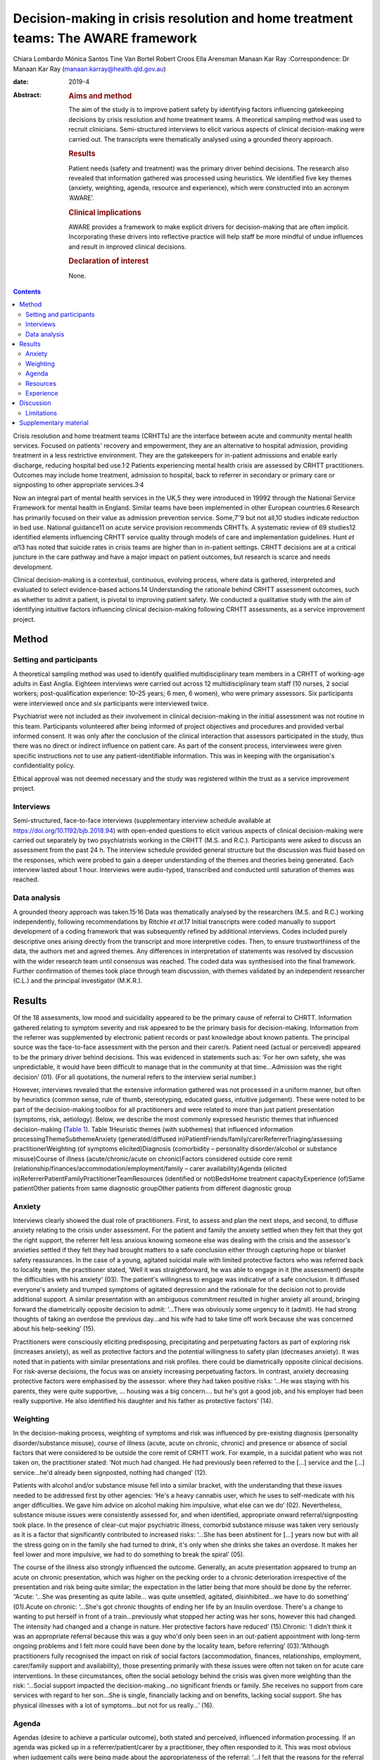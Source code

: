 ==================================================================================
Decision-making in crisis resolution and home treatment teams: The AWARE framework
==================================================================================



Chiara Lombardo
Mónica Santos
Tine Van Bortel
Robert Croos
Ella Arensman
Manaan Kar Ray
:Correspondence: Dr Manaan Kar Ray
(manaan.karray@health.qld.gov.au)

:date: 2019-4

:Abstract:
   .. rubric:: Aims and method
      :name: sec_a1

   The aim of the study is to improve patient safety by identifying
   factors influencing gatekeeping decisions by crisis resolution and
   home treatment teams. A theoretical sampling method was used to
   recruit clinicians. Semi-structured interviews to elicit various
   aspects of clinical decision-making were carried out. The transcripts
   were thematically analysed using a grounded theory approach.

   .. rubric:: Results
      :name: sec_a2

   Patient needs (safety and treatment) was the primary driver behind
   decisions. The research also revealed that information gathered was
   processed using heuristics. We identified five key themes (anxiety,
   weighting, agenda, resource and experience), which were constructed
   into an acronym ‘AWARE’.

   .. rubric:: Clinical implications
      :name: sec_a3

   AWARE provides a framework to make explicit drivers for
   decision-making that are often implicit. Incorporating these drivers
   into reflective practice will help staff be more mindful of undue
   influences and result in improved clinical decisions.

   .. rubric:: Declaration of interest
      :name: sec_a4

   None.


.. contents::
   :depth: 3
..

Crisis resolution and home treatment teams (CRHTTs) are the interface
between acute and community mental health services. Focused on patients'
recovery and empowerment, they are an alternative to hospital admission,
providing treatment in a less restrictive environment. They are the
gatekeepers for in-patient admissions and enable early discharge,
reducing hospital bed use.1\ :sup:`,`\ 2 Patients experiencing mental
health crisis are assessed by CRHTT practitioners. Outcomes may include
home treatment, admission to hospital, back to referrer in secondary or
primary care or signposting to other appropriate services.3\ :sup:`,`\ 4

Now an integral part of mental health services in the UK,5 they were
introduced in 19992 through the National Service Framework for mental
health in England. Similar teams have been implemented in other European
countries.6 Research has primarily focused on their value as admission
prevention service. Some,7\ :sup:`–`\ 9 but not all,10 studies indicate
reduction in bed use. National guidance11 on acute service provision
recommends CRHTTs. A systematic review of 69 studies12 identified
elements influencing CRHTT service quality through models of care and
implementation guidelines. Hunt *et al*\ 13 has noted that suicide rates
in crisis teams are higher than in in-patient settings. CRHTT decisions
are at a critical juncture in the care pathway and have a major impact
on patient outcomes, but research is scarce and needs development.

Clinical decision-making is a contextual, continuous, evolving process,
where data is gathered, interpreted and evaluated to select
evidence-based actions.14 Understanding the rationale behind CRHTT
assessment outcomes, such as whether to admit a patient, is pivotal to
improving patient safety. We conducted a qualitative study with the aim
of identifying intuitive factors influencing clinical decision-making
following CRHTT assessments, as a service improvement project.

.. _sec1:

Method
======

.. _sec1-1:

Setting and participants
------------------------

A theoretical sampling method was used to identify qualified
multidisciplinary team members in a CRHTT of working-age adults in East
Anglia. Eighteen interviews were carried out across 12 multidisciplinary
team staff (10 nurses, 2 social workers; post-qualification experience:
10–25 years; 6 men, 6 women), who were primary assessors. Six
participants were interviewed once and six participants were interviewed
twice.

Psychiatrist were not included as their involvement in clinical
decision-making in the initial assessment was not routine in this team.
Participants volunteered after being informed of project objectives and
procedures and provided verbal informed consent. It was only after the
conclusion of the clinical interaction that assessors participated in
the study, thus there was no direct or indirect influence on patient
care. As part of the consent process, interviewees were given specific
instructions not to use any patient-identifiable information. This was
in keeping with the organisation's confidentiality policy.

Ethical approval was not deemed necessary and the study was registered
within the trust as a service improvement project.

.. _sec1-2:

Interviews
----------

Semi-structured, face-to-face interviews (supplementary interview
schedule available at https://doi.org/10.1192/bjb.2018.94) with
open-ended questions to elicit various aspects of clinical
decision-making were carried out separately by two psychiatrists working
in the CRHTT (M.S. and R.C.). Participants were asked to discuss an
assessment from the past 24 h. The interview schedule provided general
structure but the discussion was fluid based on the responses, which
were probed to gain a deeper understanding of the themes and theories
being generated. Each interview lasted about 1 hour. Interviews were
audio-typed, transcribed and conducted until saturation of themes was
reached.

.. _sec1-3:

Data analysis
-------------

A grounded theory approach was taken.15\ :sup:`,`\ 16 Data was
thematically analysed by the researchers (M.S. and R.C.) working
independently, following recommendations by Ritchie *et al*.17 Initial
transcripts were coded manually to support development of a coding
framework that was subsequently refined by additional interviews. Codes
included purely descriptive ones arising directly from the transcript
and more interpretive codes. Then, to ensure trustworthiness of the
data, the authors met and agreed themes. Any differences in
interpretation of statements was resolved by discussion with the wider
research team until consensus was reached. The coded data was
synthesised into the final framework. Further confirmation of themes
took place through team discussion, with themes validated by an
independent researcher (C.L.) and the principal investigator (M.K.R.).

.. _sec2:

Results
=======

Of the 18 assessments, low mood and suicidality appeared to be the
primary cause of referral to CHRTT. Information gathered relating to
symptom severity and risk appeared to be the primary basis for
decision-making. Information from the referrer was supplemented by
electronic patient records or past knowledge about known patients. The
principal source was the face-to-face assessment with the person and
their carer/s. Patient need (actual or perceived) appeared to be the
primary driver behind decisions. This was evidenced in statements such
as: ‘For her own safety, she was unpredictable, it would have been
difficult to manage that in the community at that time…Admission was the
right decision’ (01). (For all quotations, the numeral refers to the
interview serial number.)

However, interviews revealed that the extensive information gathered was
not processed in a uniform manner, but often by heuristics (common
sense, rule of thumb, stereotyping, educated guess, intuitive
judgement). These were noted to be part of the decision-making toolbox
for all practitioners and were related to more than just patient
presentation (symptoms, risk, aetiology). Below, we describe the most
commonly expressed heuristic themes that influenced decision-making
(`Table 1 <#tab01>`__). Table 1Heuristic themes (with subthemes) that
influenced information processingThemeSubthemeAnxiety
(generated/diffused
in)PatientFriends/family/carerReferrerTriaging/assessing
practitionerWeighting (of symptoms elicited)Diagnosis (comorbidity –
personality disorder/alcohol or substance misuse)Course of illness
(acute/chronic/acute on chronic)Factors considered outside core remit
(relationship/finances/accommodation/employment/family – carer
availability)Agenda (elicited
in)ReferrerPatientFamilyPractitionerTeamResources (identified or
not)BedsHome treatment capacityExperience (of)Same patientOther patients
from same diagnostic groupOther patients from different diagnostic group

.. _sec2-1:

Anxiety
-------

Interviews clearly showed the dual role of practitioners. First, to
assess and plan the next steps, and second, to diffuse anxiety relating
to the crisis under assessment. For the patient and family the anxiety
settled when they felt that they got the right support, the referrer
felt less anxious knowing someone else was dealing with the crisis and
the assessor's anxieties settled if they felt they had brought matters
to a safe conclusion either through capturing hope or blanket safety
reassurances. In the case of a young, agitated suicidal male with
limited protective factors who was referred back to locality team, the
practitioner stated, ‘Well it was straightforward, he was able to engage
in it (the assessment) despite the difficulties with his anxiety’ (03).
The patient's willingness to engage was indicative of a safe conclusion.
It diffused everyone's anxiety and trumped symptoms of agitated
depression and the rationale for the decision not to provide additional
support. A similar presentation with an ambiguous commitment resulted in
higher anxiety all around, bringing forward the diametrically opposite
decision to admit: ‘…There was obviously some urgency to it (admit). He
had strong thoughts of taking an overdose the previous day…and his wife
had to take time off work because she was concerned about his
help-seeking’ (15).

Practitioners were consciously eliciting predisposing, precipitating and
perpetuating factors as part of exploring risk (increases anxiety), as
well as protective factors and the potential willingness to safety plan
(decreases anxiety). It was noted that in patients with similar
presentations and risk profiles. there could be diametrically opposite
clinical decisions. For risk-averse decisions, the focus was on anxiety
increasing perpetuating factors. In contrast, anxiety decreasing
protective factors were emphasised by the assessor. where they had taken
positive risks: ‘…He was staying with his parents, they were quite
supportive, … housing was a big concern…. but he's got a good job, and
his employer had been really supportive. He also identified his daughter
and his father as protective factors’ (14).

.. _sec2-2:

Weighting
---------

In the decision-making process, weighting of symptoms and risk was
influenced by pre-existing diagnosis (personality disorder/substance
misuse), course of illness (acute, acute on chronic, chronic) and
presence or absence of social factors that were considered to be outside
the core remit of CRHTT work. For example, in a suicidal patient who was
not taken on, the practitioner stated: ‘Not much had changed. He had
previously been referred to the […] service and the […] service…he'd
already been signposted, nothing had changed’ (12).

Patients with alcohol and/or substance misuse fell into a similar
bracket, with the understanding that these issues needed to be addressed
first by other agencies: ‘He's a heavy cannabis user, which he uses to
self-medicate with his anger difficulties. We gave him advice on alcohol
making him impulsive, what else can we do’ (02). Nevertheless, substance
misuse issues were consistently assessed for, and when identified,
appropriate onward referral/signposting took place. In the presence of
clear-cut major psychiatric illness, comorbid substance misuse was taken
very seriously as it is a factor that significantly contributed to
increased risks: ‘…She has been abstinent for […] years now but with all
the stress going on in the family she had turned to drink, it's only
when she drinks she takes an overdose. It makes her feel lower and more
impulsive, we had to do something to break the spiral’ (05).

The course of the illness also strongly influenced the outcome.
Generally, an acute presentation appeared to trump an acute on chronic
presentation, which was higher on the pecking order to a chronic
deterioration irrespective of the presentation and risk being quite
similar; the expectation in the latter being that more should be done by
the referrer. “Acute: ‘…She was presenting as quite labile… was quite
unsettled, agitated, disinhibited…we have to do something’ (01).Acute on
chronic: ‘…She's got chronic thoughts of ending her life by an Insulin
overdose. There's a change to wanting to put herself in front of a
train…previously what stopped her acting was her sons, however this had
changed. The intensity had changed and a change in nature. Her
protective factors have reduced’ (15).Chronic: ‘I didn't think it was an
appropriate referral because this was a guy who'd only been seen in an
out-patient appointment with long-term ongoing problems and I felt more
could have been done by the locality team, before referring’
(03).”Although practitioners fully recognised the impact on risk of
social factors (accommodation, finances, relationships, employment,
carer/family support and availability), those presenting primarily with
these issues were often not taken on for acute care interventions. In
these circumstances, often the social aetiology behind the crisis was
given more weighting than the risk: ‘…Social support impacted the
decision-making…no significant friends or family. She receives no
support from care services with regard to her son…She is single,
financially lacking and on benefits, lacking social support. She has
physical illnesses with a lot of symptoms…but not for us really…’ (16).

.. _sec2-3:

Agenda
------

Agendas (desire to achieve a particular outcome), both stated and
perceived, influenced information processing. If an agenda was picked up
in a referrer/patient/carer by a practitioner, they often responded to
it. This was most obvious when judgement calls were being made about the
appropriateness of the referral: ‘…I felt that the reasons for the
referral weren't really appropriate. He was someone that they'd
(Locality Team) only seen twice, the reason for referral was that he was
being actively suicidal. But I felt the risk was kind of raised so we'd
go and see him…’ (06).

Sometimes agendas were picked up in patients and carers. There was
evidence to suggest that practitioners responded (taking seriously or
dismissing) with their gut instinct to the agenda that they perceived:
‘…Suicidal ideation, in the context of depression…because she has a
child, so I think it's always worth having a look when there's a child,
I got the clear sense that she was downplaying it as she did not want
social services involved, we needed to do something…’ (13). Generally
carer concerns particularly relating to burnout were taken quite
seriously, as delivering successful home treatment is often quite
difficult without their support: ‘I think her husband felt that she
needed to come into hospital…he was quite distressed by what she had
done again. He felt it was a heavy load to carry at the moment. Too much
to cope with…’ (01).

.. _sec2-4:

Resources
---------

The research revealed that most practitioners were conscious about the
impact of resources on decision-making. Most took the stance that they
tried their level best to carry out the assessment independently of the
bed state. When directly asked about bed pressures influencing
decisions, most practitioners said no; however, most would be aware of
it when doing the assessment. Practitioners indicated that if a patient
was very unwell they would ensure that they get a bed, but it was also
apparent that the threshold for admission dropped if more beds were
available: ‘We knew there was a bed, actually we knew there were plenty
of beds on the ward, so we kind of thought, you know what this lady
could just do with a break and some more assessment of her depression’
(04).

There were similar findings relating to home treatment capacity, where
practitioners denied the effect of resource limitation: ‘It had no
bearing on the decision (not to take a suicidal patient on for home
treatment). What does that mean if we were short staffed we wouldn't
have taken him? No it had no bearing on it whatsoever’ (03). However,
thresholds were noted to fluctuate in a similar fashion to beds when the
home treatment team was less busy.

.. _sec2-5:

Experience
----------

Past experience of unsuccessful home treatment or an admission that did
not benefit the recovery journey of the patient influenced the
practitioners reading of current risk. The rationale for not taking a
suicidal patient on to home treatment was as ‘…There were no changes in
his social situation from when I'd last seen him […] years ago…if he
feels that the situation is not validated then he will increase his risk
behaviours… I felt that we needed to validate his level of distress over
that and try and keep it compact (not get another team involved)’ (17).
It was also apparent that the team put a far higher premium on knowledge
held within the team from previously working with a patient than what
was being handed over to them in the here and now by the referrer.

.. _sec3:

Discussion
==========

MacNeela *et al*\ 18 concluded that nurses strive to ‘know the patient’,
while having to ‘work the system’, with implications for patient care
and decision-making quality. Interviews revealed that assessing
practitioners are often put in very difficult scenarios and need to
respond to multiple pressures. It would be unrealistic to expect that
they will not be influenced by this. It could lead to formulation of an
opinion about what a good outcome would look like early in the process.
They try to remain in a rational space and make decisions based on
information that they have collated. However, the pressures set up a
rationalising environment in which facts get highlighted selectively to
rationalise the decision that has been already formulated. This is often
an unconscious process and the purpose of the study was to identify and
make explicit drivers for decision-making that are often implicit and
are captured in hard-to-define terms like ‘gut’ or ‘instinct’. To help
assessing staff become more mindful and stay in a rational space rather
than rationalising (we see what we want to see to help us deal with our
cognitive dissonance19), we have framed the findings from our
qualitative study in an easy-to-remember acronym, AWARE (Anxiety,
Weighting, Agenda, Resources, Experience).

If a practitioner is anxious about adversely affecting the balance of
hope versus risk and decides not to tease out triggers extensively, this
decision should be a conscious choice (rather than unconscious). One can
then document the same and handover to the next person, making it clear
that there is an outstanding piece of work. The assessor can then
mindfully safety plan and systematically attend to warning signs20 that
may rise until the next appointment. Further work relating to
fluctuating risk can then be taken up when the crisis is more contained
at the follow-up. Seeking blanket reassurance by asking patients ‘Can
you keep yourself safe?’ only decreases anxiety in the practitioner and
does very little to enhance safety.

Embedding reflective practice will keep clinicians mindful about these
heuristics. Bhugra *et al*\ 21 found in a qualitative study that expert
psychiatrists relied upon intuitions and novices took a more analytical
approach in making clinical decisions. CRHTTs are multidisciplinary in
nature: front-line assessments are done by team members from different
backgrounds with different levels of experience. Given the variation,
decision-making standardisation becomes a key service issue. Bhugra *et
al*\ 21 found that uncontrollable factors (time pressures, cost,
resources) influenced decisions. This is highly relevant as CRHTTs are
often managing bed pressures. It is a highly dynamic setting, and
thorough conscious deliberation on findings may not be possible.22 Hunt
*et al*\ 23 reported suicide rates of 14.6 per 10 000 CRHTT episodes
compared with 8.8 for in-patient episodes. The national reduction of 17%
in mental health bed numbers from 2012 to 201524 has meant that CRHTTs
have an ever-increasing importance in care delivery of acutely unwell
patients. Therefore the higher suicide rate in CRHTTs compared with
in-patients needs urgent attention. The AWARE framework may provide the
foundation for safer care as it seeks to keep assessors in a mindful and
reflective space.

Hunt *et al*\ 13 found that 49% of CRHTT patients who took their own
life had adverse live events, and a further 44% were living alone.
Preconceived notions about what is core CRHTT work could be taken up in
case-based discussions in a supportive fashion. This could also help
reframe the CRHTT gatekeeping agenda. Assessments are about admitting at
the appropriate time so that the shortest in-patient stay may be
followed up by prompt home treatment. It is not about keeping everyone
out. Resource-led decisions21\ :sup:`,`\ 25 are never ideal but are
inevitable in the real world. Naming the decision for what it is will
ensure that practitioners then consciously work toward mitigating the
risk the resource-led decision has created, rather than justify (deal
with cognitive dissonance19) their action by selectively highlighting
aspects of the presentation.

Given that suicide is a rare outcome, assessors often feel that their
judgement calls are safe, and so the threshold for admission/home
treatment unconsciously creeps up. Reflective practice could keep staff
mindful about small increments in risk-taking. Serious untoward
incidents have a considerable detrimental impact on the confidence of
practitioners to take positive risks. Threshold awareness supports
safety and patients’ recovery journeys in the long run, as without risk
there is no recovery.

.. _sec3-1:

Limitations
-----------

The study findings, particularly in relation to anxiety, are limited to
the CRHTT setting as crisis referrals often have an urgency and acuity
that might not be present in routine assessments. As an improvement
project, the findings are relevant to the service. Before generalising
findings to all assessments, AWARE as a framework needs further
research. It is also important to acknowledge that, for practical
reasons, study participants were recruited from a single team. Although
not unusual for CRHTTs, there were no front-line assessors working who
had less than 10 years post-qualification experience. Research into
decision-making shows that experience level has a bearing.21 Also, in
most crisis services, initial assessments are carried out by nurses and
social workers; however, there are teams where psychiatrists might have
oversight. Inter-team variability of this nature limits the
generalisability of this study. Another limitation is that interviews
were carried out by CRHTT psychiatrists, introducing a potential bias in
responses. This was mitigated by assuring participants that this was not
an assessment of their decision-making skills and that their
participation was voluntary and they could withdraw consent at any
point.

Clinical decisions not only affect patient outcomes but also have
significant medicolegal implications. Mulder *et al* point out the
futility of risk categorisation and how it may confuse clinical
thinking.26 This study proposes AWARE as a theoretical framework that
supports safer clinical decision-making. To substantiate this claim,
research across various contexts and different CRHTT settings is needed
in which AWARE is empirically tested and refined.

In conclusion, there is a subjective element to clinical
decision-making, as it involves clinical judgement and interpretation of
information. However, there needs to be a balance between fact and
intuition, and dissecting out intuitive processes might help eliminate
certain unhelpful biases. AWARE provides a framework to make explicit
some of the drivers for decision-making that are often implicit. This
can be used in reflective practice groups as well as for a quick,
internal crosscheck post-assessment. It may reduce bias and
inter-assessor variability, improve consistency, lead to a more
systematic approach and help staff be more mindful of how they could be
subject to undue influences, and therefore result in improved clinical
decisions and patient safety.

We thank the home treatment staff who were interviewed for this study,
and Mrs Mary Henniker for transcribing the interviews. We acknowledge
scholarly contributions from Dr Golam Khandaker and Dr Claire Dibben.

.. _sec4:

Supplementary material
======================

For supplementary material accompanying this paper visit
https://doi.org/10.1192/bjb.2018.94.

.. container:: caption

   .. rubric:: 

   click here to view supplementary material

**Chiara Lombardo,** Research Fellow in Global Mental Health, Institute
for Health and Human Development, University of East London Senior
Research Officer, Research and Development, Mental Health Foundation;
and Research Associate, Adult Mental Health Services, Cambridgeshire and
Peterborough NHS Foundation Trust, UK; **Mónica Santos,** Locum
Consultant Psychiatrist, Adult Mental Health Services, Cambridgeshire
and Peterborough NHS Foundation Trust, UK; **Tine Van Bortel,**
Professor of Global Mental Health, Institute for Health and Human
Development, University of East London; and Principal Investigator,
Cambridge Institute of Public Health, University of Cambridge, UK;
**Robert Croos,** Fixed Term Specialty Doctor, Adult Mental Health
Services, Cambridgeshire and Peterborough NHS Foundation Trust, UK;
**Ella Arensman,** Professor and Director of Research, School of Public
Health, National Suicide Research Foundation, University College Cork,
National University of Ireland, Ireland; **Manaan Kar Ray,** Consultant
Psychiatrist, Adult Mental Health Services, Cambridgeshire and
Peterborough NHS Foundation Trust, UK; Medical Director, Mental Health,
Addictions and Mental Health Services, Princess Alexandra Hospital,
Metro South; and Senior Lecturer, Southside Clinical Unit, Princess
Alexandra Hospital, University of Queensland, Australia.
